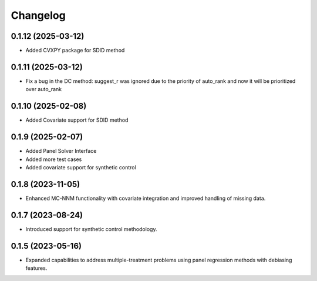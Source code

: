 .. :changelog:

Changelog
=========

0.1.12 (2025-03-12)
------------------
- Added CVXPY package for SDID method

0.1.11 (2025-03-12)
------------------
- Fix a bug in the DC method: suggest_r was ignored due to the priority of auto_rank and now it will be prioritized over auto_rank

0.1.10 (2025-02-08)
------------------
- Added Covariate support for SDID method

0.1.9 (2025-02-07)
------------------
- Added Panel Solver Interface
- Added more test cases
- Added covariate support for synthetic control 

0.1.8 (2023-11-05)
------------------
- Enhanced MC-NNM functionality with covariate integration and improved handling of missing data.

0.1.7 (2023-08-24)
------------------
- Introduced support for synthetic control methodology.

0.1.5 (2023-05-16)
------------------
- Expanded capabilities to address multiple-treatment problems using panel regression methods with debiasing features.